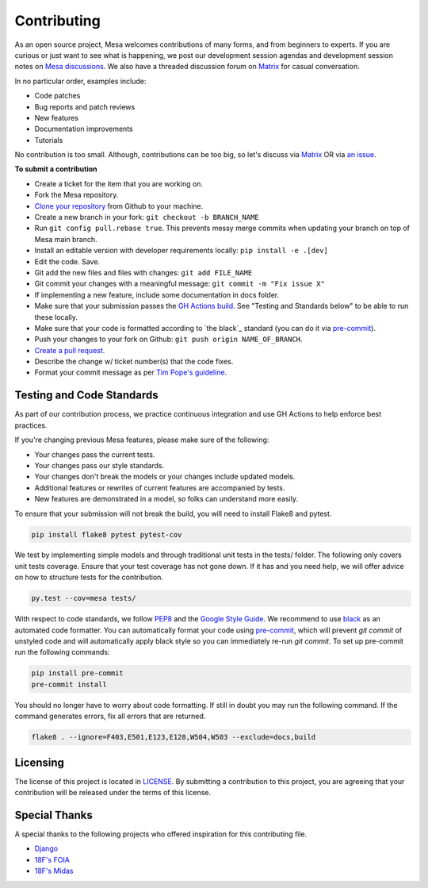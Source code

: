 Contributing
=========================

As an open source project, Mesa welcomes contributions of many forms, and from beginners to experts. If you are
curious or just want to see what is happening, we post our development session agendas
and development session notes on `Mesa discussions`_. We also have a threaded discussion forum on `Matrix`_
for casual conversation.

In no particular order, examples include:

- Code patches
- Bug reports and patch reviews
- New features
- Documentation improvements
- Tutorials

No contribution is too small. Although, contributions can be too big, so let's
discuss via `Matrix`_ OR via `an issue`_.

.. _`Mesa discussions`: https://github.com/projectmesa/mesa/discussions
.. _`Matrix`: https://matrix.to/#/#project-mesa:matrix.org`
.. _`an issue` : https://github.com/projectmesa/mesa/issues

**To submit a contribution**

- Create a ticket for the item that you are working on.
- Fork the Mesa repository.
- `Clone your repository`_ from Github to your machine.
- Create a new branch in your fork: ``git checkout -b BRANCH_NAME``
- Run ``git config pull.rebase true``. This prevents messy merge commits when updating your branch on top of Mesa main branch.
- Install an editable version with developer requirements locally: ``pip install -e .[dev]``
- Edit the code. Save.
- Git add the new files and files with changes: ``git add FILE_NAME``
- Git commit your changes with a meaningful message: ``git commit -m "Fix issue X"``
- If implementing a new feature, include some documentation in docs folder.
- Make sure that your submission passes the `GH Actions build`_. See "Testing and Standards below" to be able to run these locally.
- Make sure that your code is formatted according to `the black`_ standard (you can do it via `pre-commit`_).
- Push your changes to your fork on Github: ``git push origin NAME_OF_BRANCH``.
- `Create a pull request`_.
- Describe the change w/ ticket number(s) that the code fixes.
- Format your commit message as per `Tim Pope's guideline`_.

.. _`Clone your repository` : https://help.github.com/articles/cloning-a-repository/
.. _`GH Actions build` : https://github.com/projectmesa/mesa/actions/workflows/build_lint.yml
.. _`Create a pull request` : https://help.github.com/articles/creating-a-pull-request/
.. _`pre-commit` : https://github.com/pre-commit/pre-commit
.. _`black` : https://github.com/psf/black
.. _`Tim Pope's guideline` : https://tbaggery.com/2008/04/19/a-note-about-git-commit-messages.html


Testing and Code Standards
--------

.. image:: https://codecov.io/gh/projectmesa/mesa/branch/main/graph/badge.svg
  :target: https://codecov.io/gh/projectmesa/mesa

.. image:: https://img.shields.io/badge/code%20style-black-000000.svg
    :target: https://github.com/psf/black

As part of our contribution process, we practice continuous integration and use GH Actions to help enforce best practices.

If you're changing previous Mesa features, please make sure of the following:

- Your changes pass the current tests.
- Your changes pass our style standards.
- Your changes don't break the models or your changes include updated models.
- Additional features or rewrites of current features are accompanied by tests.
- New features are demonstrated in a model, so folks can understand more easily.

To ensure that your submission will not break the build, you will need to install Flake8 and pytest.

.. code-block:: bash

    pip install flake8 pytest pytest-cov

We test by implementing simple models and through traditional unit tests in the tests/ folder. The following only covers unit tests coverage. Ensure that your test coverage has not gone down. If it has and you need help, we will offer advice on how to structure tests for the contribution.

.. code-block:: bash

    py.test --cov=mesa tests/

With respect to code standards, we follow `PEP8`_ and the `Google Style Guide`_. We recommend to use `black`_ as an automated code formatter. You can automatically format your code using `pre-commit`_, which will prevent `git commit` of unstyled code and will automatically apply black style so you can immediately re-run `git commit`. To set up pre-commit run the following commands:

.. code-block:: bash

    pip install pre-commit
    pre-commit install

You should no longer have to worry about code formatting. If still in doubt you may run the following command. If the command generates errors, fix all errors that are returned.

.. code-block:: bash

    flake8 . --ignore=F403,E501,E123,E128,W504,W503 --exclude=docs,build


.. _`PEP8` : https://www.python.org/dev/peps/pep-0008
.. _`Google Style Guide` : https://google.github.io/styleguide/pyguide.html
.. _`pre-commit` : https://github.com/pre-commit/pre-commit
.. _`black` : https://github.com/psf/black

Licensing
--------

The license of this project is located in `LICENSE`_.  By submitting a contribution to this project, you are agreeing that your contribution will be released under the terms of this license.

.. _`LICENSE` : https://github.com/projectmesa/mesa/blob/main/LICENSE


Special Thanks
--------

A special thanks to the following projects who offered inspiration for this contributing file.

- `Django`_
- `18F's FOIA`_
- `18F's Midas`_

.. _`Django` : https://github.com/django/django/blob/master/CONTRIBUTING.rst
.. _`18F's FOIA` : https://github.com/18F/foia-hub/blob/master/CONTRIBUTING.md
.. _`18F's Midas` : https://github.com/18F/midas/blob/devel/CONTRIBUTING.md

